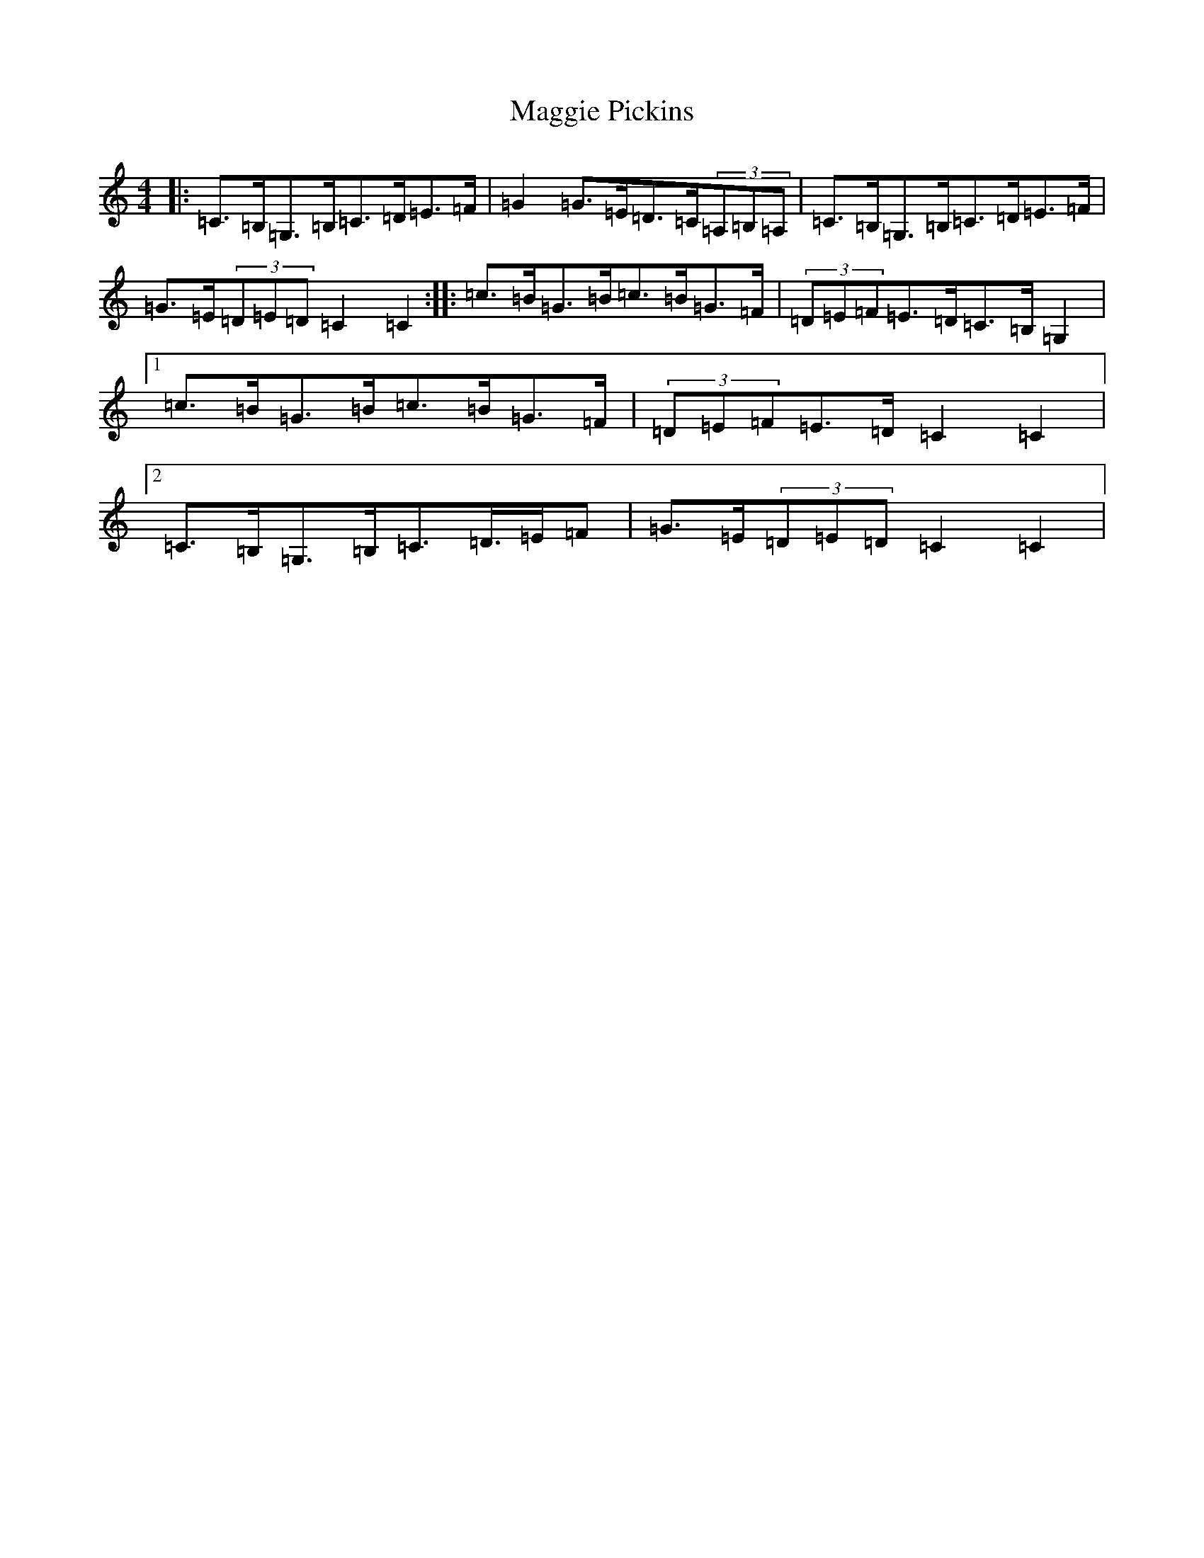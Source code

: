 X: 13100
T: Maggie Pickins
S: https://thesession.org/tunes/3007#setting22177
Z: D Major
R: strathspey
M: 4/4
L: 1/8
K: C Major
|:=C>=B,=G,>=B,=C>=D=E>=F|=G2=G>=E=D>=C(3=A,=B,=A,|=C>=B,=G,>=B,=C>=D=E>=F|=G>=E(3=D=E=D=C2=C2:||:=c>=B=G>=B=c>=B=G>=F|(3=D=E=F=E>=D=C>=B,=G,2|1=c>=B=G>=B=c>=B=G>=F|(3=D=E=F=E>=D=C2=C2|2=C>=B,=G,>=B,=C>=D>=E=F|=G>=E(3=D=E=D=C2=C2|